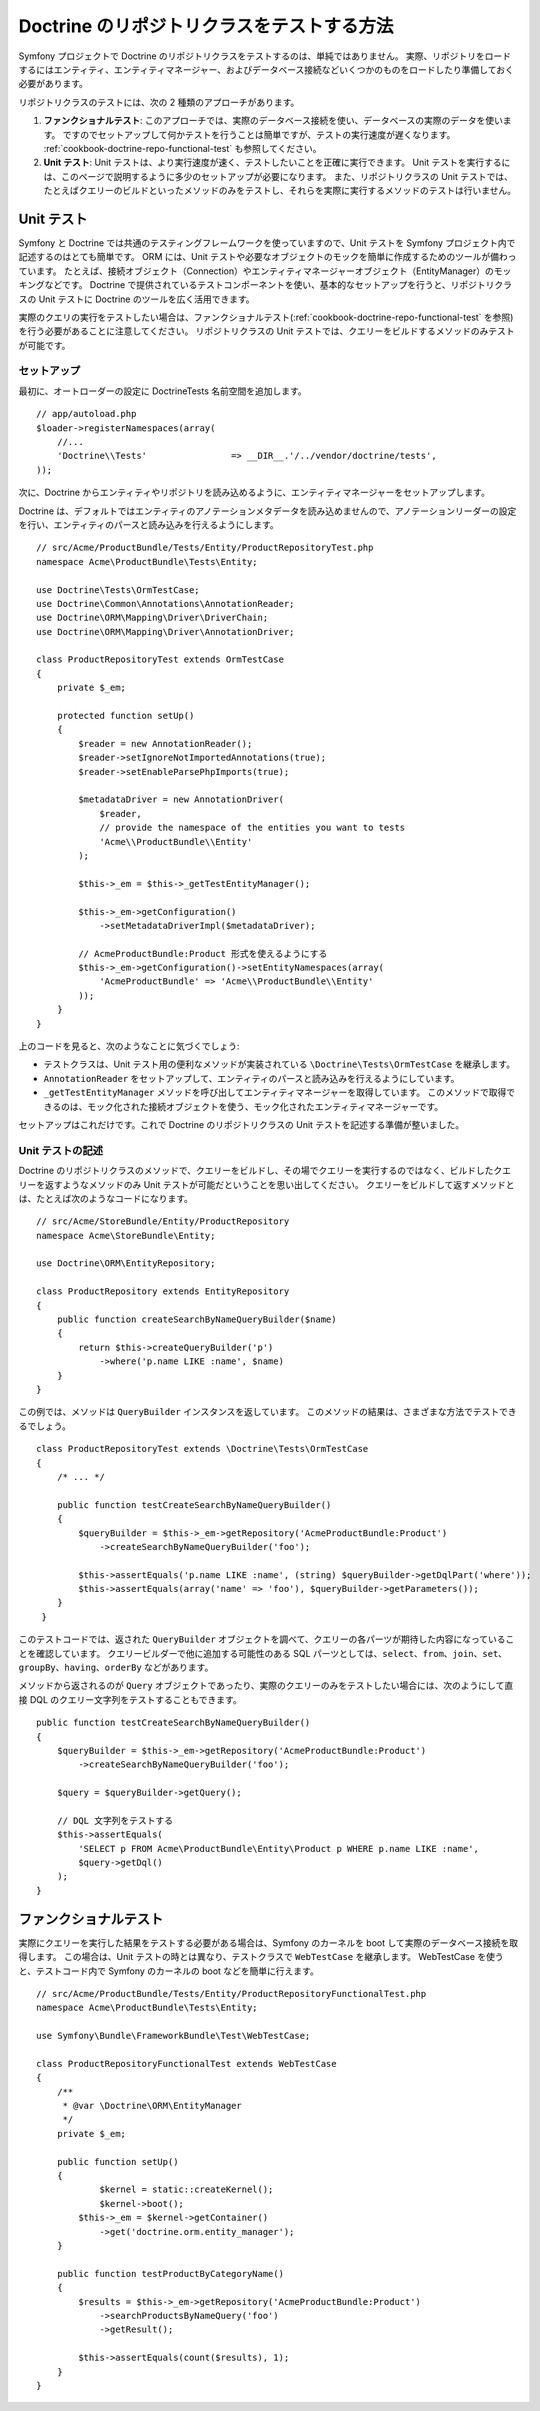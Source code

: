 .. index::
   single: Tests; Doctrine

Doctrine のリポジトリクラスをテストする方法
===========================================

Symfony プロジェクトで Doctrine のリポジトリクラスをテストするのは、単純ではありません。
実際、リポジトリをロードするにはエンティティ、エンティティマネージャー、およびデータベース接続などいくつかのものをロードしたり準備しておく必要があります。

リポジトリクラスのテストには、次の 2 種類のアプローチがあります。

1) **ファンクショナルテスト**: このアプローチでは、実際のデータベース接続を使い、データベースの実際のデータを使います。
   ですのでセットアップして何かテストを行うことは簡単ですが、テストの実行速度が遅くなります。
   :ref:`cookbook-doctrine-repo-functional-test` も参照してください。

2) **Unit テスト**: Unit テストは、より実行速度が速く、テストしたいことを正確に実行できます。
   Unit テストを実行するには、このページで説明するように多少のセットアップが必要になります。
   また、リポジトリクラスの Unit テストでは、たとえばクエリーのビルドといったメソッドのみをテストし、それらを実際に実行するメソッドのテストは行いません。

Unit テスト
-----------

Symfony と Doctrine では共通のテスティングフレームワークを使っていますので、Unit テストを Symfony プロジェクト内で記述するのはとても簡単です。
ORM には、Unit テストや必要なオブジェクトのモックを簡単に作成するためのツールが備わっています。
たとえば、接続オブジェクト（Connection）やエンティティマネージャーオブジェクト（EntityManager）のモッキングなどです。
Doctrine で提供されているテストコンポーネントを使い、基本的なセットアップを行うと、リポジトリクラスの Unit テストに Doctrine のツールを広く活用できます。

実際のクエリの実行をテストしたい場合は、ファンクショナルテスト(:ref:`cookbook-doctrine-repo-functional-test` を参照)を行う必要があることに注意してください。
リポジトリクラスの Unit テストでは、クエリーをビルドするメソッドのみテストが可能です。

セットアップ
~~~~~~~~~~~~

最初に、オートローダーの設定に Doctrine\Tests 名前空間を追加します。

::

    // app/autoload.php
    $loader->registerNamespaces(array(
        //...
        'Doctrine\\Tests'                => __DIR__.'/../vendor/doctrine/tests',
    ));

次に、Doctrine からエンティティやリポジトリを読み込めるように、エンティティマネージャーをセットアップします。

Doctrine は、デフォルトではエンティティのアノテーションメタデータを読み込めませんので、アノテーションリーダーの設定を行い、エンティティのパースと読み込みを行えるようにします。

::

    // src/Acme/ProductBundle/Tests/Entity/ProductRepositoryTest.php
    namespace Acme\ProductBundle\Tests\Entity;

    use Doctrine\Tests\OrmTestCase;
    use Doctrine\Common\Annotations\AnnotationReader;
    use Doctrine\ORM\Mapping\Driver\DriverChain;
    use Doctrine\ORM\Mapping\Driver\AnnotationDriver;

    class ProductRepositoryTest extends OrmTestCase
    {
        private $_em;

        protected function setUp()
        {
            $reader = new AnnotationReader();
            $reader->setIgnoreNotImportedAnnotations(true);
            $reader->setEnableParsePhpImports(true);

            $metadataDriver = new AnnotationDriver(
                $reader, 
                // provide the namespace of the entities you want to tests
                'Acme\\ProductBundle\\Entity'
            );

            $this->_em = $this->_getTestEntityManager();

            $this->_em->getConfiguration()
            	->setMetadataDriverImpl($metadataDriver);

            // AcmeProductBundle:Product 形式を使えるようにする
            $this->_em->getConfiguration()->setEntityNamespaces(array(
                'AcmeProductBundle' => 'Acme\\ProductBundle\\Entity'
            ));
        }
    }

上のコードを見ると、次のようなことに気づくでしょう:

* テストクラスは、Unit テスト用の便利なメソッドが実装されている ``\Doctrine\Tests\OrmTestCase`` を継承します。

* ``AnnotationReader`` をセットアップして、エンティティのパースと読み込みを行えるようにしています。

* ``_getTestEntityManager`` メソッドを呼び出してエンティティマネージャーを取得しています。
  このメソッドで取得できるのは、モック化された接続オブジェクトを使う、モック化されたエンティティマネージャーです。

セットアップはこれだけです。これで Doctrine のリポジトリクラスの Unit テストを記述する準備が整いました。

Unit テストの記述
~~~~~~~~~~~~~~~~~

Doctrine のリポジトリクラスのメソッドで、クエリーをビルドし、その場でクエリーを実行するのではなく、ビルドしたクエリーを返すようなメソッドのみ Unit テストが可能だということを思い出してください。
クエリーをビルドして返すメソッドとは、たとえば次のようなコードになります。

::

    // src/Acme/StoreBundle/Entity/ProductRepository
    namespace Acme\StoreBundle\Entity;

    use Doctrine\ORM\EntityRepository;

    class ProductRepository extends EntityRepository
    {
        public function createSearchByNameQueryBuilder($name)
        {
            return $this->createQueryBuilder('p')
                ->where('p.name LIKE :name', $name)
        }
    }

この例では、メソッドは ``QueryBuilder`` インスタンスを返しています。
このメソッドの結果は、さまざまな方法でテストできるでしょう。

::

    class ProductRepositoryTest extends \Doctrine\Tests\OrmTestCase
    {
        /* ... */

        public function testCreateSearchByNameQueryBuilder()
        {
            $queryBuilder = $this->_em->getRepository('AcmeProductBundle:Product')
                ->createSearchByNameQueryBuilder('foo');

            $this->assertEquals('p.name LIKE :name', (string) $queryBuilder->getDqlPart('where'));
            $this->assertEquals(array('name' => 'foo'), $queryBuilder->getParameters());
        }
     }

このテストコードでは、返された ``QueryBuilder`` オブジェクトを調べて、クエリーの各パーツが期待した内容になっていることを確認しています。
クエリービルダーで他に追加する可能性のある SQL パーツとしては、\ ``select``\ 、\ ``from``\ 、\ ``join``\ 、\ ``set``\ 、\ ``groupBy``\ 、\ ``having``\ 、\ ``orderBy`` などがあります。

メソッドから返されるのが ``Query`` オブジェクトであったり、実際のクエリーのみをテストしたい場合には、次のようにして直接 DQL のクエリー文字列をテストすることもできます。

::

    public function testCreateSearchByNameQueryBuilder()
    {
        $queryBuilder = $this->_em->getRepository('AcmeProductBundle:Product')
            ->createSearchByNameQueryBuilder('foo');

        $query = $queryBuilder->getQuery();

        // DQL 文字列をテストする
        $this->assertEquals(
            'SELECT p FROM Acme\ProductBundle\Entity\Product p WHERE p.name LIKE :name',
            $query->getDql()
        );
    }

.. _cookbook-doctrine-repo-functional-test:

ファンクショナルテスト
----------------------

実際にクエリーを実行した結果をテストする必要がある場合は、Symfony のカーネルを boot して実際のデータベース接続を取得します。
この場合は、Unit テストの時とは異なり、テストクラスで ``WebTestCase`` を継承します。
WebTestCase を使うと、テストコード内で Symfony のカーネルの boot などを簡単に行えます。

::

    // src/Acme/ProductBundle/Tests/Entity/ProductRepositoryFunctionalTest.php
    namespace Acme\ProductBundle\Tests\Entity;

    use Symfony\Bundle\FrameworkBundle\Test\WebTestCase;

    class ProductRepositoryFunctionalTest extends WebTestCase
    {
        /**
         * @var \Doctrine\ORM\EntityManager
         */
        private $_em;

        public function setUp()
        {
        	$kernel = static::createKernel();
        	$kernel->boot();
            $this->_em = $kernel->getContainer()
                ->get('doctrine.orm.entity_manager');
        }

        public function testProductByCategoryName()
        {
            $results = $this->_em->getRepository('AcmeProductBundle:Product')
                ->searchProductsByNameQuery('foo')
                ->getResult();

            $this->assertEquals(count($results), 1);
        }
    }

.. 2011/10/30 hidenorigoto f22af2069e7085b4c6ef2599f3f2ca6e152e4cb8

